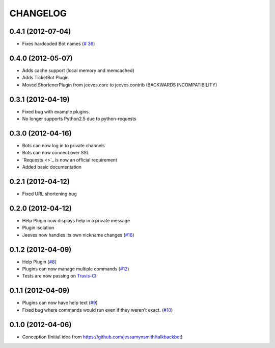 CHANGELOG
---------

0.4.1 (2012-07-04)
++++++++++++++++++

* Fixes hardcoded Bot names (`# 36 <https://github.com/silent1mezzo/jeeves-framework/issues/36>`_)

0.4.0 (2012-05-07)
++++++++++++++++++

* Adds cache support (local memory and memcached)
* Adds TicketBot Plugin
* Moved ShortenerPlugin from jeeves.core to jeeves.contrib (BACKWARDS INCOMPATIBILITY)

0.3.1 (2012-04-19)
++++++++++++++++++

* Fixed bug with example plugins.
* No longer supports Python2.5 due to python-requests

0.3.0 (2012-04-16)
++++++++++++++++++

* Bots can now log in to private channels
* Bots can now connect over SSL
* `Requests <>`_ is now an official requirement
* Added basic documentation

0.2.1 (2012-04-12)
++++++++++++++++++

* Fixed URL shortening bug

0.2.0 (2012-04-12)
++++++++++++++++++

* Help Plugin now displays help in a private message
* Plugin isolation
* Jeeves now handles its own nickname changes (`#16 <https://github.com/silent1mezzo/jeeves-framework/issues/16>`_)

0.1.2 (2012-04-09)
++++++++++++++++++

* Help Plugin (`#8 <https://github.com/silent1mezzo/jeeves-framework/issues/8>`_)
* Plugins can now manage multiple commands (`#12 <https://github.com/silent1mezzo/jeeves-framework/issues/12>`_)
* Tests are now passing on `Travis-CI <http://travis-ci.org/#!/silent1mezzo/jeeves-framework>`_

0.1.1 (2012-04-09)
++++++++++++++++++

* Plugins can now have help text (`#9 <https://github.com/silent1mezzo/jeeves-framework/issues/9>`_)
* Fixed bug where commands would run even if they weren't exact. (`#10 <https://github.com/silent1mezzo/jeeves-framework/issues/10>`_)

0.1.0 (2012-04-06)
++++++++++++++++++

* Conception (Initial idea from https://github.com/jessamynsmith/talkbackbot)
